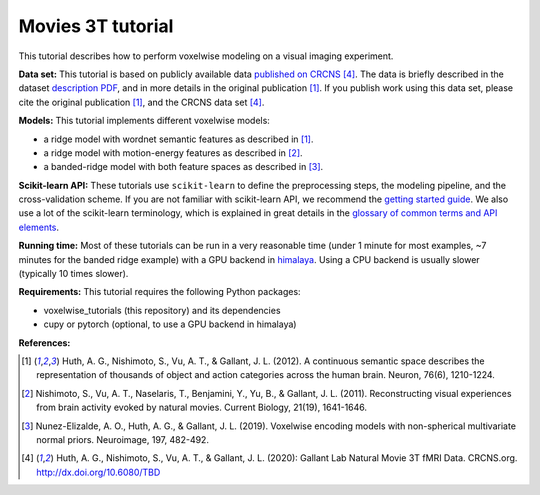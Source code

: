 Movies 3T tutorial
==================

This tutorial describes how to perform voxelwise modeling on a visual
imaging experiment.

**Data set:**
This tutorial is based on publicly available data
`published on CRCNS <TBD>`_ [4]_.
The data is briefly described in the dataset `description PDF <TBD>`_,
and in more details in the original publication [1]_.
If you publish work using this data set, please cite the original
publication [1]_, and the CRCNS data set [4]_.

**Models:**
This tutorial implements different voxelwise models:

- a ridge model with wordnet semantic features as described in [1]_.
- a ridge model with motion-energy features as described in [2]_.
- a banded-ridge model with both feature spaces as described in [3]_.

**Scikit-learn API:**
These tutorials use ``scikit-learn`` to define the preprocessing steps, the
modeling pipeline, and the cross-validation scheme. If you are not familiar
with scikit-learn API, we recommend the `getting started guide
<https://scikit-learn.org/stable/getting_started.html>`_. We also use a lot of
the scikit-learn terminology, which is explained in great details in the
`glossary of common terms and API elements
<https://scikit-learn.org/stable/glossary.html#glossary>`_.

**Running time:**
Most of these tutorials can be run in a very reasonable time (under 1 minute
for most examples, ~7 minutes for the banded ridge example) with a GPU backend
in `himalaya <https://github.com/gallantlab/himalaya>`_. Using a CPU backend is
usually slower (typically 10 times slower).

**Requirements:**
This tutorial requires the following Python packages:

- voxelwise_tutorials  (this repository) and its dependencies
- cupy or pytorch  (optional, to use a GPU backend in himalaya)

**References:**

.. [1] Huth, A. G., Nishimoto, S., Vu, A. T., & Gallant, J. L. (2012).
    A continuous semantic space describes the representation of thousands of
    object and action categories across the human brain. Neuron, 76(6),
    1210-1224.

.. [2] Nishimoto, S., Vu, A. T., Naselaris, T., Benjamini, Y., Yu,
    B., & Gallant, J. L. (2011). Reconstructing visual experiences from brain
    activity evoked by natural movies. Current Biology, 21(19), 1641-1646.

.. [3] Nunez-Elizalde, A. O., Huth, A. G., & Gallant, J. L. (2019).
    Voxelwise encoding models with non-spherical multivariate normal priors.
    Neuroimage, 197, 482-492.

.. [4] Huth, A. G., Nishimoto, S., Vu, A. T., & Gallant, J. L. (2020):
    Gallant Lab Natural Movie 3T fMRI Data. CRCNS.org.
    http://dx.doi.org/10.6080/TBD
